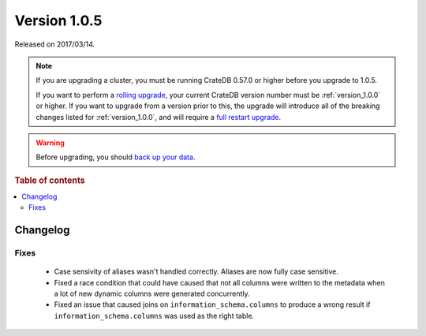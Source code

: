 .. _version_1.0.5:

=============
Version 1.0.5
=============

Released on 2017/03/14.

.. NOTE::

    If you are upgrading a cluster, you must be running CrateDB 0.57.0 or higher
    before you upgrade to 1.0.5.

    If you want to perform a `rolling upgrade`_, your current CrateDB version
    number must be :ref:`version_1.0.0` or higher. If you want to upgrade from a
    version prior to this, the upgrade will introduce all of the breaking
    changes listed for :ref:`version_1.0.0`, and will require a `full restart
    upgrade`_.

.. WARNING::

    Before upgrading, you should `back up your data`_.

.. _rolling upgrade: http://crate.io/docs/crate/guide/best_practices/rolling_upgrade.html
.. _full restart upgrade: http://crate.io/docs/crate/guide/best_practices/full_restart_upgrade.html
.. _back up your data: https://crate.io/a/backing-up-and-restoring-crate/

.. rubric:: Table of contents

.. contents::
   :local:

Changelog
=========

Fixes
-----

 - Case sensivity of aliases wasn't handled correctly. Aliases are now fully
   case sensitive.

 - Fixed a race condition that could have caused that not all columns were
   written to the metadata when a lot of new dynamic columns were generated
   concurrently.

 - Fixed an issue that caused joins on ``information_schema.columns`` to
   produce a wrong result if ``information_schema.columns`` was used as the
   right table.
